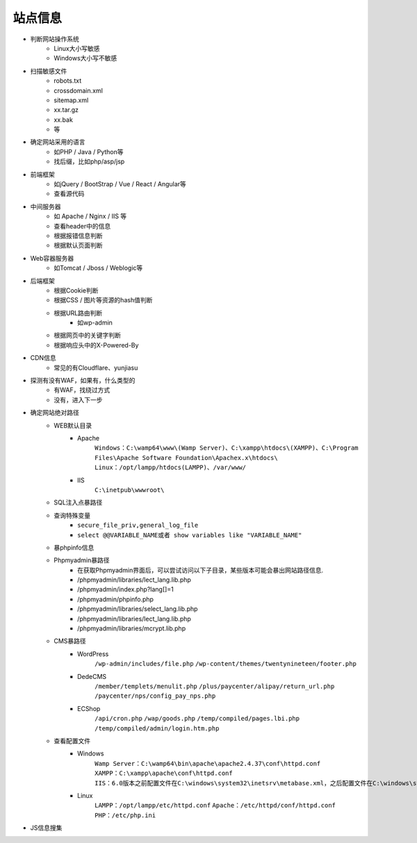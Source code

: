 站点信息
========================================

- 判断网站操作系统
    - Linux大小写敏感
    - Windows大小写不敏感
- 扫描敏感文件
    - robots.txt
    - crossdomain.xml
    - sitemap.xml
    - xx.tar.gz
    - xx.bak
    - 等
- 确定网站采用的语言
    - 如PHP / Java / Python等
    - 找后缀，比如php/asp/jsp
- 前端框架
    - 如jQuery / BootStrap / Vue / React / Angular等
    - 查看源代码
- 中间服务器
    - 如 Apache / Nginx / IIS 等
    - 查看header中的信息
    - 根据报错信息判断
    - 根据默认页面判断
- Web容器服务器
    - 如Tomcat / Jboss / Weblogic等
- 后端框架
    - 根据Cookie判断
    - 根据CSS / 图片等资源的hash值判断
    - 根据URL路由判断
        - 如wp-admin
    - 根据网页中的关键字判断
    - 根据响应头中的X-Powered-By
- CDN信息
    - 常见的有Cloudflare、yunjiasu
- 探测有没有WAF，如果有，什么类型的
    - 有WAF，找绕过方式
    - 没有，进入下一步
- 确定网站绝对路径
	- WEB默认目录
		+ Apache
			``Windows：C:\wamp64\www\(Wamp Server)、C:\xampp\htdocs\(XAMPP)、C:\Program Files\Apache Software Foundation\Apachex.x\htdocs\``
			``Linux：/opt/lampp/htdocs(LAMPP)、/var/www/``
		+ IIS
			``C:\inetpub\wwwroot\``
	- SQL注入点暴路径
	- 查询特殊变量
		+ ``secure_file_priv,general_log_file``
		+ ``select @@VARIABLE_NAME或者 show variables like "VARIABLE_NAME"``
	- 暴phpinfo信息
	- Phpmyadmin暴路径
		+ 在获取Phpmyadmin界面后，可以尝试访问以下子目录，某些版本可能会暴出网站路径信息.
		+ /phpmyadmin/libraries/lect_lang.lib.php
		+ /phpmyadmin/index.php?lang[]=1
		+ /phpmyadmin/phpinfo.php
		+ /phpmyadmin/libraries/select_lang.lib.php
		+ /phpmyadmin/libraries/lect_lang.lib.php
		+ /phpmyadmin/libraries/mcrypt.lib.php
	- CMS暴路径
		+ WordPress
			``/wp-admin/includes/file.php``
			``/wp-content/themes/twentynineteen/footer.php``
		+ DedeCMS
			``/member/templets/menulit.php``
			``/plus/paycenter/alipay/return_url.php``
			``/paycenter/nps/config_pay_nps.php``
		+ ECShop
			``/api/cron.php``
			``/wap/goods.php``
			``/temp/compiled/pages.lbi.php``
			``/temp/compiled/admin/login.htm.php``
	- 查看配置文件
		+ Windows
			``Wamp Server：C:\wamp64\bin\apache\apache2.4.37\conf\httpd.conf``
			``XAMPP：C:\xampp\apache\conf\httpd.conf``
			``IIS：6.0版本之前配置文件在C:\windows\system32\inetsrv\metabase.xml，之后配置文件在C:\windows\system32\inetsrv\config\applicationhost.config``
		+ Linux
			``LAMPP：/opt/lampp/etc/httpd.conf``
			``Apache：/etc/httpd/conf/httpd.conf``
			``PHP：/etc/php.ini``
- JS信息搜集
